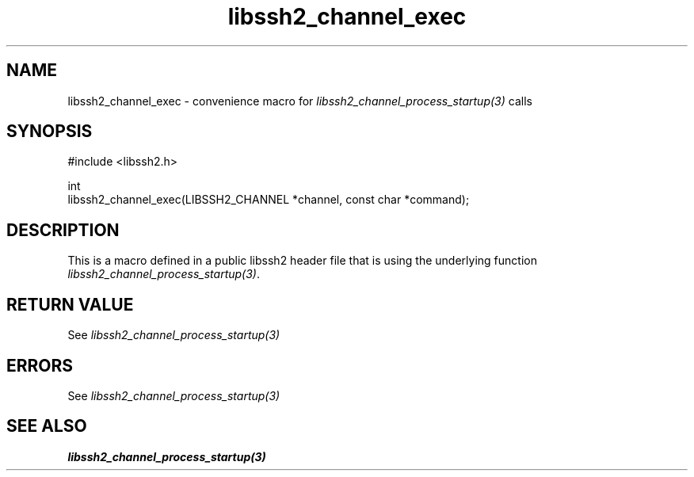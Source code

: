 .\" Copyright (C) The libssh2 project and its contributors.
.\" SPDX-License-Identifier: BSD-3-Clause
.TH libssh2_channel_exec 3 "20 Feb 2010" "libssh2 1.2.4" "libssh2"
.SH NAME
libssh2_channel_exec - convenience macro for \fIlibssh2_channel_process_startup(3)\fP calls
.SH SYNOPSIS
.nf
#include <libssh2.h>

int
libssh2_channel_exec(LIBSSH2_CHANNEL *channel, const char *command);
.fi
.SH DESCRIPTION
This is a macro defined in a public libssh2 header file that is using the
underlying function \fIlibssh2_channel_process_startup(3)\fP.
.SH RETURN VALUE
See \fIlibssh2_channel_process_startup(3)\fP
.SH ERRORS
See \fIlibssh2_channel_process_startup(3)\fP
.SH SEE ALSO
.BR libssh2_channel_process_startup(3)
